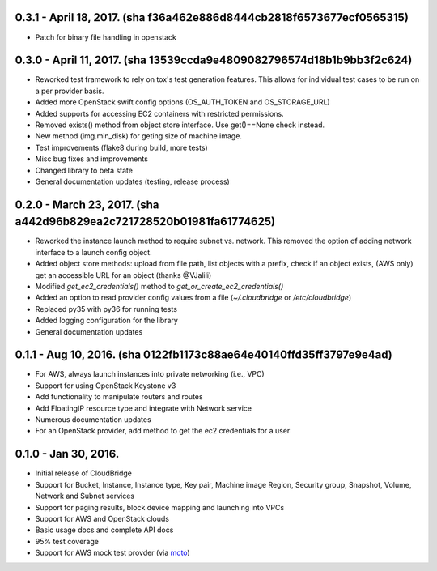 0.3.1 - April 18, 2017. (sha f36a462e886d8444cb2818f6573677ecf0565315)
-------

* Patch for binary file handling in openstack

0.3.0 - April 11, 2017. (sha 13539ccda9e4809082796574d18b1b9bb3f2c624)
-------

* Reworked test framework to rely on tox's test generation features. This
  allows for individual test cases to be run on a per provider basis.
* Added more OpenStack swift config options (OS_AUTH_TOKEN and OS_STORAGE_URL)
* Added supports for accessing EC2 containers with restricted permissions.
* Removed exists() method from object store interface. Use get()==None check
  instead.
* New method (img.min_disk) for geting size of machine image.
* Test improvements (flake8 during build, more tests)
* Misc bug fixes and improvements
* Changed library to beta state
* General documentation updates (testing, release process)

0.2.0 - March 23, 2017. (sha a442d96b829ea2c721728520b01981fa61774625)
-------

* Reworked the instance launch method to require subnet vs. network. This
  removed the option of adding network interface to a launch config object.
* Added object store methods: upload from file path, list objects with a
  prefix, check if an object exists, (AWS only) get an accessible URL for an
  object (thanks @VJalili)
* Modified `get_ec2_credentials()` method to `get_or_create_ec2_credentials()`
* Added an option to read provider config values from a file
  (`~/.cloudbridge` or `/etc/cloudbridge`)
* Replaced py35 with py36 for running tests
* Added logging configuration for the library
* General documentation updates


0.1.1 - Aug 10, 2016. (sha 0122fb1173c88ae64e40140ffd35ff3797e9e4ad)
-------

* For AWS, always launch instances into private networking (i.e., VPC)
* Support for using OpenStack Keystone v3
* Add functionality to manipulate routers and routes
* Add FloatingIP resource type and integrate with Network service
* Numerous documentation updates
* For an OpenStack provider, add method to get the ec2 credentials for a user


0.1.0 - Jan 30, 2016.
-------

* Initial release of CloudBridge
* Support for Bucket, Instance, Instance type, Key pair, Machine image
  Region, Security group, Snapshot, Volume, Network and Subnet services
* Support for paging results, block device mapping and launching into VPCs
* Support for AWS and OpenStack clouds
* Basic usage docs and complete API docs
* 95% test coverage
* Support for AWS mock test provder (via
  `moto <https://github.com/spulec/moto>`_)
